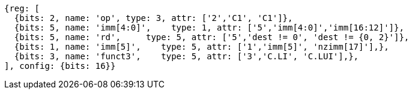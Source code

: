 //c-integer-const-gen

[wavedrom, ,svg]
....
{reg: [
  {bits: 2, name: 'op', type: 3, attr: ['2','C1', 'C1']},
  {bits: 5, name: 'imm[4:0]',    type: 1, attr: ['5','imm[4:0]','imm[16:12]']},
  {bits: 5, name: 'rd',     type: 5, attr: ['5','dest != 0', 'dest != {0, 2}']},
  {bits: 1, name: 'imm[5]',    type: 5, attr: ['1','imm[5]', 'nzimm[17]'],},
  {bits: 3, name: 'funct3',    type: 5, attr: ['3','C.LI', 'C.LUI'],},
], config: {bits: 16}}
....

